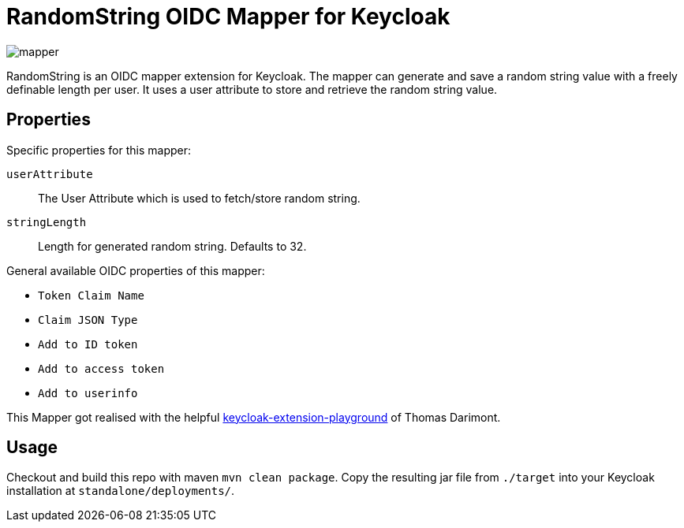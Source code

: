 = RandomString OIDC Mapper for Keycloak

image::mapper.png[]

RandomString is an OIDC mapper extension for Keycloak. The mapper can generate and save a random string value with a freely definable length per user. It uses a user attribute to store and retrieve the random string value.

== Properties

Specific properties for this mapper:

`userAttribute`::
The User Attribute which is used to fetch/store random string.

`stringLength`::
Length for generated random string. Defaults to 32.

General available OIDC properties of this mapper:

* `Token Claim Name`
* `Claim JSON Type`
* `Add to ID token`
* `Add to access token`
* `Add to userinfo`


This Mapper got realised with the helpful link:https://github.com/thomasdarimont/keycloak-extension-playground[keycloak-extension-playground] of Thomas Darimont.

== Usage

Checkout and build this repo with maven `mvn clean package`. Copy the resulting jar file from `./target` into your Keycloak installation at `standalone/deployments/`.